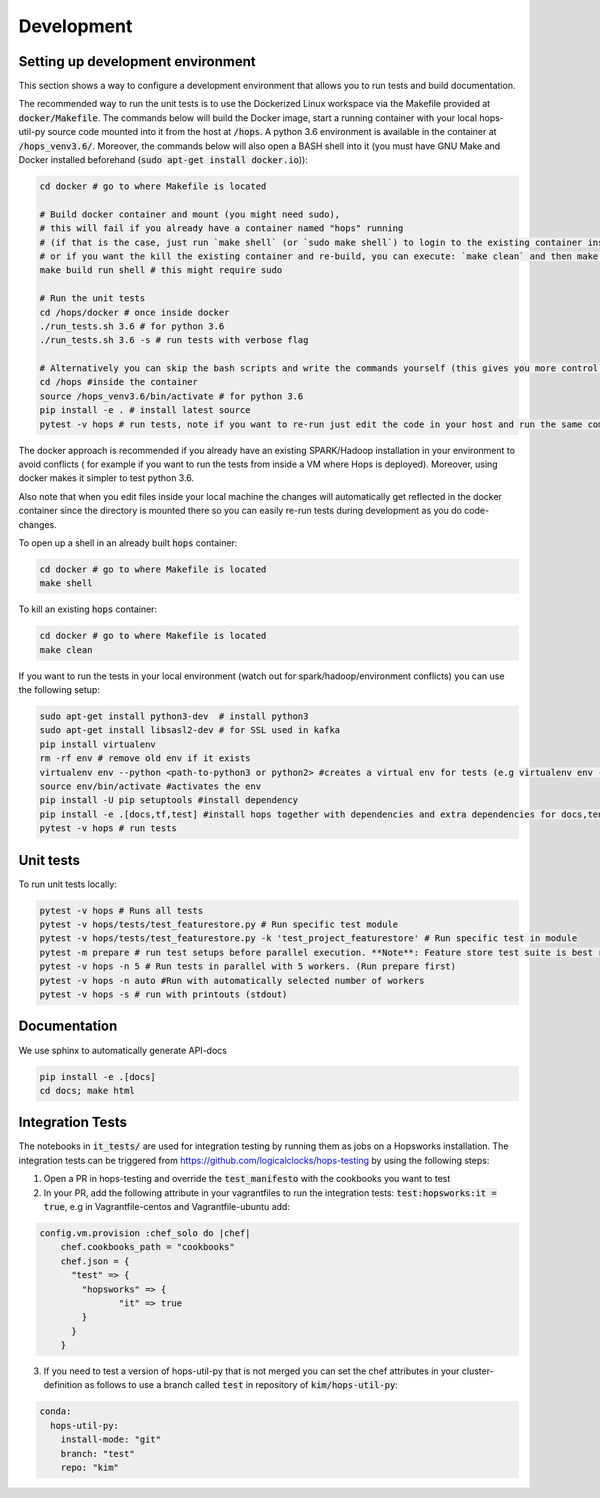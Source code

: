 ============
Development
============

Setting up development environment
---------------------------------------------------
This section shows a way to configure a development environment that allows you to run tests and build documentation.

The recommended way to run the unit tests is to use the Dockerized Linux workspace via the Makefile provided at :code:`docker/Makefile`.
The commands below will build the Docker image, start a running container with your local hops-util-py source code mounted
into it from the host at :code:`/hops`. A python 3.6 environment is available in the container at :code:`/hops_venv3.6/`.
Moreover, the commands below will also open a BASH shell into it (you must have GNU Make and Docker installed beforehand (:code:`sudo apt-get install docker.io`)):

.. code-block:: bash

    cd docker # go to where Makefile is located

    # Build docker container and mount (you might need sudo),
    # this will fail if you already have a container named "hops" running
    # (if that is the case, just run `make shell` (or `sudo make shell`) to login to the existing container instead,
    # or if you want the kill the existing container and re-build, you can execute: `make clean` and then make build run shell)
    make build run shell # this might require sudo

    # Run the unit tests
    cd /hops/docker # once inside docker
    ./run_tests.sh 3.6 # for python 3.6
    ./run_tests.sh 3.6 -s # run tests with verbose flag

    # Alternatively you can skip the bash scripts and write the commands yourself (this gives you more control):
    cd /hops #inside the container
    source /hops_venv3.6/bin/activate # for python 3.6
    pip install -e . # install latest source
    pytest -v hops # run tests, note if you want to re-run just edit the code in your host and run the same command, you do not have to re-run pip install..

The docker approach is recommended if you already have an existing SPARK/Hadoop installation in your environment to avoid conflicts
( for example if you want to run the tests from inside a VM where Hops is deployed). Moreover, using docker makes it simpler to test python 3.6.

Also note that when you edit files inside your local machine the changes will automatically get reflected in the docker
container since the directory is mounted there so you can easily re-run tests during development as you do code-changes.

To open up a shell in an already built :code:`hops` container:

.. code-block:: bash

    cd docker # go to where Makefile is located
    make shell


To kill an existing :code:`hops` container:


.. code-block:: bash

    cd docker # go to where Makefile is located
    make clean

If you want to run the tests in your local environment (watch out for spark/hadoop/environment conflicts) you can use the following setup:

.. code-block:: bash

    sudo apt-get install python3-dev  # install python3
    sudo apt-get install libsasl2-dev # for SSL used in kafka
    pip install virtualenv
    rm -rf env # remove old env if it exists
    virtualenv env --python <path-to-python3 or python2> #creates a virtual env for tests (e.g virtualenv env --python /usr/bin/python3.5)
    source env/bin/activate #activates the env
    pip install -U pip setuptools #install dependency
    pip install -e .[docs,tf,test] #install hops together with dependencies and extra dependencies for docs,tensorflow and tests
    pytest -v hops # run tests

Unit tests
----------
To run unit tests locally:

.. code-block:: bash

    pytest -v hops # Runs all tests
    pytest -v hops/tests/test_featurestore.py # Run specific test module
    pytest -v hops/tests/test_featurestore.py -k 'test_project_featurestore' # Run specific test in module
    pytest -m prepare # run test setups before parallel execution. **Note**: Feature store test suite is best run sequentially, otherwise race-conditions might cause errors.
    pytest -v hops -n 5 # Run tests in parallel with 5 workers. (Run prepare first)
    pytest -v hops -n auto #Run with automatically selected number of workers
    pytest -v hops -s # run with printouts (stdout)

Documentation
-------------

We use sphinx to automatically generate API-docs

.. code-block:: bash

    pip install -e .[docs]
    cd docs; make html

Integration Tests
-------------

The notebooks in :code:`it_tests/` are used for integration testing by running them as jobs on a Hopsworks installation.
The integration tests can be triggered from https://github.com/logicalclocks/hops-testing by using the following steps:

1. Open a PR in hops-testing and override the :code:`test_manifesto` with the cookbooks you want to test
2. In your PR, add the following attribute in your vagrantfiles to run the integration tests: :code:`test:hopsworks:it = true`,
   e.g in Vagrantfile-centos and Vagrantfile-ubuntu add:

.. code-block:: bash

    config.vm.provision :chef_solo do |chef|
        chef.cookbooks_path = "cookbooks"
        chef.json = {
          "test" => {
            "hopsworks" => {
	           "it" => true
            }
          }
        }

3. If you need to test a version of hops-util-py that is not merged you can set the chef attributes in your cluster-definition
   as follows to use a branch called :code:`test` in repository of :code:`kim/hops-util-py`:

.. code-block:: bash

    conda:
      hops-util-py:
        install-mode: "git"
        branch: "test"
        repo: "kim"
